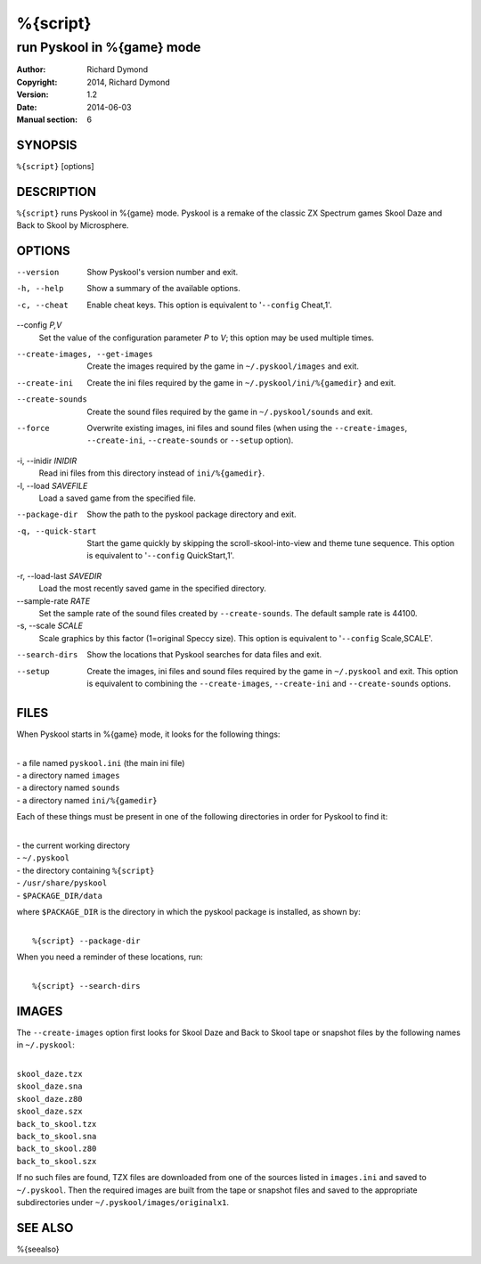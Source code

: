 ======================
%{script}
======================

---------------------------------------
run Pyskool in %{game} mode
---------------------------------------

:Author: Richard Dymond
:Copyright: 2014, Richard Dymond
:Version: 1.2
:Date: 2014-06-03
:Manual section: 6

SYNOPSIS
========
``%{script}`` [options]

DESCRIPTION
===========
``%{script}`` runs Pyskool in %{game} mode. Pyskool is a remake of the classic
ZX Spectrum games Skool Daze and Back to Skool by Microsphere.

OPTIONS
=======
--version
  Show Pyskool's version number and exit.

-h, --help
  Show a summary of the available options.

-c, --cheat
  Enable cheat keys. This option is equivalent to '``--config`` Cheat,1'.

--config `P,V`
  Set the value of the configuration parameter `P` to `V`; this option may be
  used multiple times.

--create-images, --get-images
  Create the images required by the game in ``~/.pyskool/images`` and exit.

--create-ini
  Create the ini files required by the game in ``~/.pyskool/ini/%{gamedir}``
  and exit.

--create-sounds
  Create the sound files required by the game in ``~/.pyskool/sounds`` and
  exit.

--force
  Overwrite existing images, ini files and sound files (when using the
  ``--create-images``, ``--create-ini``, ``--create-sounds`` or ``--setup``
  option).

-i, --inidir `INIDIR`
  Read ini files from this directory instead of ``ini/%{gamedir}``.

-l, --load `SAVEFILE`
  Load a saved game from the specified file.

--package-dir
  Show the path to the pyskool package directory and exit.

-q, --quick-start
  Start the game quickly by skipping the scroll-skool-into-view and theme tune
  sequence. This option is equivalent to '``--config`` QuickStart,1'.

-r, --load-last `SAVEDIR`
  Load the most recently saved game in the specified directory.

--sample-rate `RATE`
  Set the sample rate of the sound files created by ``--create-sounds``. The
  default sample rate is 44100.

-s, --scale `SCALE`
  Scale graphics by this factor (1=original Speccy size). This option is
  equivalent to '``--config`` Scale,SCALE'.

--search-dirs
  Show the locations that Pyskool searches for data files and exit.

--setup
  Create the images, ini files and sound files required by the game in
  ``~/.pyskool`` and exit. This option is equivalent to combining the
  ``--create-images``, ``--create-ini`` and ``--create-sounds`` options.

FILES
=====
When Pyskool starts in %{game} mode, it looks for the following things:

|
| - a file named ``pyskool.ini`` (the main ini file)
| - a directory named ``images``
| - a directory named ``sounds``
| - a directory named ``ini/%{gamedir}``

Each of these things must be present in one of the following directories in
order for Pyskool to find it:

|
| - the current working directory
| - ``~/.pyskool``
| - the directory containing ``%{script}``
| - ``/usr/share/pyskool``
| - ``$PACKAGE_DIR/data``

where ``$PACKAGE_DIR`` is the directory in which the pyskool package is
installed, as shown by:

|
|  ``%{script} --package-dir``

When you need a reminder of these locations, run:

|
|  ``%{script} --search-dirs``

IMAGES
======
The ``--create-images`` option first looks for Skool Daze and Back to Skool
tape or snapshot files by the following names in ``~/.pyskool``:

|
| ``skool_daze.tzx``
| ``skool_daze.sna``
| ``skool_daze.z80``
| ``skool_daze.szx``
| ``back_to_skool.tzx``
| ``back_to_skool.sna``
| ``back_to_skool.z80``
| ``back_to_skool.szx``

If no such files are found, TZX files are downloaded from one of the sources
listed in ``images.ini`` and saved to ``~/.pyskool``. Then the required images
are built from the tape or snapshot files and saved to the appropriate
subdirectories under ``~/.pyskool/images/originalx1``.

SEE ALSO
========
%{seealso}
